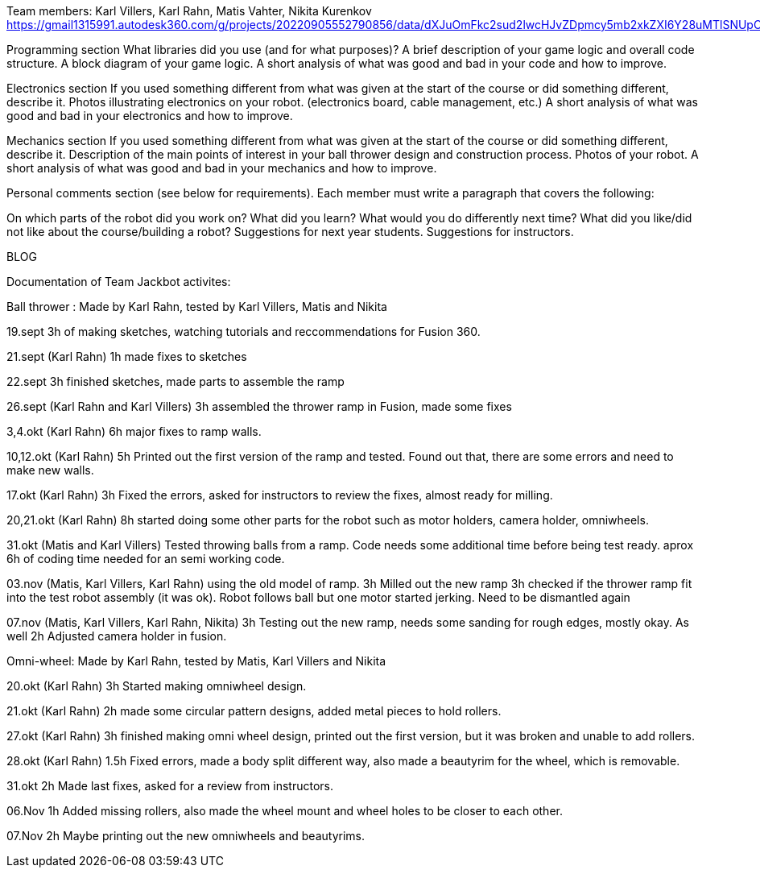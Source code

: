 Team members: Karl Villers, Karl Rahn, Matis Vahter, Nikita Kurenkov
https://gmail1315991.autodesk360.com/g/projects/20220905552790856/data/dXJuOmFkc2sud2lwcHJvZDpmcy5mb2xkZXI6Y28uMTlSNUpCd09UQ1NRQ2FLUjZ3LUhLQQ==


Programming section
What libraries did you use (and for what purposes)?
A brief description of your game logic and overall code structure.
A block diagram of your game logic.
A short analysis of what was good and bad in your code and how to improve.


Electronics section
If you used something different from what was given at the start of the course or did something different, describe it.
Photos illustrating electronics on your robot. (electronics board, cable management, etc.)
A short analysis of what was good and bad in your electronics and how to improve.


Mechanics section
If you used something different from what was given at the start of the course or did something different, describe it.
Description of the main points of interest in your ball thrower design and construction process.
Photos of your robot.
A short analysis of what was good and bad in your mechanics and how to improve.


Personal comments section (see below for requirements).
Each member must write a paragraph that covers the following:

On which parts of the robot did you work on?
What did you learn?
What would you do differently next time?
What did you like/did not like about the course/building a robot?
Suggestions for next year students.
Suggestions for instructors.

BLOG

Documentation of Team Jackbot activites:

Ball thrower : Made by Karl Rahn, tested by Karl Villers, Matis and Nikita

19.sept 
3h of making sketches, watching tutorials and reccommendations for Fusion 360.

21.sept (Karl Rahn)
1h made fixes to sketches

22.sept
3h finished sketches, made parts to assemble the ramp

26.sept (Karl Rahn and Karl Villers)
3h assembled the thrower ramp in Fusion, made some fixes

3,4.okt (Karl Rahn)
6h major fixes to ramp walls.

10,12.okt (Karl Rahn)
5h Printed out the first version of the ramp and tested. Found out that, there are some errors and need to make new walls.

17.okt (Karl Rahn)
3h Fixed the errors, asked for instructors to review the fixes, almost ready for milling.

20,21.okt (Karl Rahn)
8h started doing some other parts for the robot such as motor holders, camera holder, omniwheels.

31.okt (Matis and Karl Villers) Tested throwing balls from a ramp.
Code needs some additional time before being test ready. aprox 6h of coding time needed for an semi working code.

03.nov (Matis, Karl Villers, Karl Rahn) using the old model of ramp.
3h Milled out the new ramp
3h checked if the thrower ramp fit into the test robot assembly (it was ok).
Robot follows ball but one motor started jerking.
Need to be dismantled again

07.nov (Matis, Karl Villers, Karl Rahn, Nikita)
3h Testing out the new ramp, needs some sanding for rough edges, mostly okay. As well
2h Adjusted camera holder in fusion.

Omni-wheel: Made by Karl Rahn, tested by Matis, Karl Villers and Nikita

20.okt (Karl Rahn)
3h Started making omniwheel design.

21.okt (Karl Rahn)
2h made some circular pattern designs, added metal pieces to hold rollers.

27.okt (Karl Rahn)
3h finished making omni wheel design, printed out the first version, but it was broken and unable to add rollers.

28.okt (Karl Rahn)
1.5h Fixed errors, made a body split different way, also made a beautyrim for the wheel, which is removable.

31.okt
2h Made last fixes, asked for a review from instructors.

06.Nov
1h Added missing rollers, also made the wheel mount and wheel holes to be closer to each other.

07.Nov
2h Maybe printing out the new omniwheels and beautyrims.


